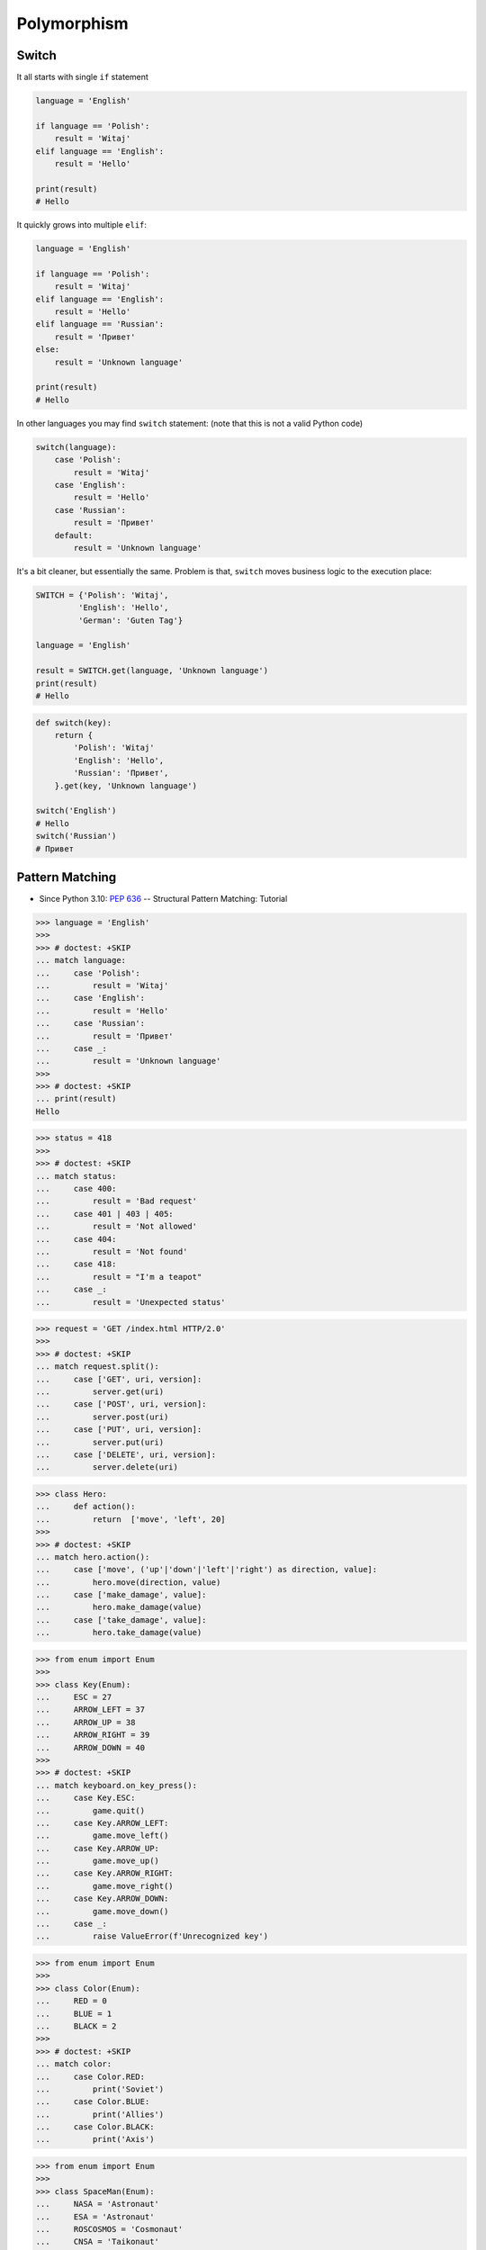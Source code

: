 Polymorphism
============


Switch
------
It all starts with single ``if`` statement

.. code-block:: python

    language = 'English'

    if language == 'Polish':
        result = 'Witaj'
    elif language == 'English':
        result = 'Hello'

    print(result)
    # Hello

It quickly grows into multiple ``elif``:

.. code-block:: python

    language = 'English'

    if language == 'Polish':
        result = 'Witaj'
    elif language == 'English':
        result = 'Hello'
    elif language == 'Russian':
        result = 'Привет'
    else:
        result = 'Unknown language'

    print(result)
    # Hello

In other languages you may find ``switch`` statement:
(note that this is not a valid Python code)

.. code-block:: python

    switch(language):
        case 'Polish':
            result = 'Witaj'
        case 'English':
            result = 'Hello'
        case 'Russian':
            result = 'Привет'
        default:
            result = 'Unknown language'

It's a bit cleaner, but essentially the same.
Problem is that, ``switch`` moves business logic to the execution place:

.. code-block:: python

    SWITCH = {'Polish': 'Witaj',
             'English': 'Hello',
             'German': 'Guten Tag'}

    language = 'English'

    result = SWITCH.get(language, 'Unknown language')
    print(result)
    # Hello

.. code-block:: python

    def switch(key):
        return {
            'Polish': 'Witaj'
            'English': 'Hello',
            'Russian': 'Привет',
        }.get(key, 'Unknown language')

    switch('English')
    # Hello
    switch('Russian')
    # Привет


Pattern Matching
----------------
* Since Python 3.10: :pep:`636` -- Structural Pattern Matching: Tutorial

>>> language = 'English'
>>>
>>> # doctest: +SKIP
... match language:
...     case 'Polish':
...         result = 'Witaj'
...     case 'English':
...         result = 'Hello'
...     case 'Russian':
...         result = 'Привет'
...     case _:
...         result = 'Unknown language'
>>>
>>> # doctest: +SKIP
... print(result)
Hello

>>> status = 418
>>>
>>> # doctest: +SKIP
... match status:
...     case 400:
...         result = 'Bad request'
...     case 401 | 403 | 405:
...         result = 'Not allowed'
...     case 404:
...         result = 'Not found'
...     case 418:
...         result = "I'm a teapot"
...     case _:
...         result = 'Unexpected status'

>>> request = 'GET /index.html HTTP/2.0'
>>>
>>> # doctest: +SKIP
... match request.split():
...     case ['GET', uri, version]:
...         server.get(uri)
...     case ['POST', uri, version]:
...         server.post(uri)
...     case ['PUT', uri, version]:
...         server.put(uri)
...     case ['DELETE', uri, version]:
...         server.delete(uri)

>>> class Hero:
...     def action():
...         return  ['move', 'left', 20]
>>>
>>> # doctest: +SKIP
... match hero.action():
...     case ['move', ('up'|'down'|'left'|'right') as direction, value]:
...         hero.move(direction, value)
...     case ['make_damage', value]:
...         hero.make_damage(value)
...     case ['take_damage', value]:
...         hero.take_damage(value)

>>> from enum import Enum
>>>
>>> class Key(Enum):
...     ESC = 27
...     ARROW_LEFT = 37
...     ARROW_UP = 38
...     ARROW_RIGHT = 39
...     ARROW_DOWN = 40
>>>
>>> # doctest: +SKIP
... match keyboard.on_key_press():
...     case Key.ESC:
...         game.quit()
...     case Key.ARROW_LEFT:
...         game.move_left()
...     case Key.ARROW_UP:
...         game.move_up()
...     case Key.ARROW_RIGHT:
...         game.move_right()
...     case Key.ARROW_DOWN:
...         game.move_down()
...     case _:
...         raise ValueError(f'Unrecognized key')

>>> from enum import Enum
>>>
>>> class Color(Enum):
...     RED = 0
...     BLUE = 1
...     BLACK = 2
>>>
>>> # doctest: +SKIP
... match color:
...     case Color.RED:
...         print('Soviet')
...     case Color.BLUE:
...         print('Allies')
...     case Color.BLACK:
...         print('Axis')

>>> from enum import Enum
>>>
>>> class SpaceMan(Enum):
...     NASA = 'Astronaut'
...     ESA = 'Astronaut'
...     ROSCOSMOS = 'Cosmonaut'
...     CNSA = 'Taikonaut'
...     ISRO = 'GaganYatri'
>>>
>>> # doctest: +SKIP
... match agency:
...     case SpaceMan.NASA:
...         print('USA')
...     case SpaceMan.ESA:
...         print('Europe')
...     case SpaceMan.ROSCOSMOS:
...         print('Russia')
...     case SpaceMan.CNSA:
...         print('China')
...     case SpaceMan.ISRO:
...         print('India')


Polymorphism
------------
.. code-block:: python

    from abc import ABCMeta, abstractmethod
    from dataclasses import dataclass


    @dataclass
    class Person(metaclass=ABCMeta):
        name: str

        @abstractmethod
        def say_hello(self):
            pass


    class Astronaut(Person):
        def say_hello(self):
            return f'Hello {self.name}'

    class Cosmonaut(Person):
        def say_hello(self):
            return f'Привет {self.name}'


    def hello(crew: list[Person]) -> None:
        for member in crew:
            print(member.say_hello())


    if __name__ == '__main__':
        crew = [Astronaut('Mark Watney'),
                Cosmonaut('Иван Иванович'),
                Astronaut('Melissa Lewis'),
                Cosmonaut('Jan Twardowski')]

        hello(crew)
    # Hello Mark Watney
    # Привет Иван Иванович
    # Hello Melissa Lewis
    # Привет Jan Twardowski

In Python, due to the duck typing and dynamic nature of the language, the Interface or abstract class is not needed to do polymorphism:

.. code-block:: python

    from dataclasses import dataclass


    @dataclass
    class Astronaut:
        name: str

        def say_hello(self):
            return f'Hello {self.name}'

    @dataclass
    class Cosmonaut:
        name: str

        def say_hello(self):
            return f'Привет {self.name}!'


    if __name__ == '__main__':
        crew = [Astronaut('Mark Watney'),
                Cosmonaut('Иван Иванович'),
                Astronaut('Melissa Lewis'),
                Cosmonaut('Jan Twardowski')]

        for member in crew:
            print(member.say_hello())
    # Hello Mark Watney
    # Привет Иван Иванович
    # Hello Melissa Lewis
    # Привет Jan Twardowski


Use Cases
---------
UIElement:

.. code-block:: python

    from abc import ABCMeta, abstractmethod


    class UIElement(metaclass=ABCMeta):
        @abstractmethod
        def draw(self):
            pass

    class Input(UIElement):
        def draw(self):
            print('Drawing input')

    class Button(UIElement):
        def draw(self):
            print('Drawing button')


    def draw(element: UIElement):
        element.draw()


    if __name__ == '__main__':
        draw(Textarea())
        draw(Button())


Factory:

.. code-block:: python

    DATA = [('Sepal length', 'Sepal width', 'Petal length', 'Petal width', 'Species'),
            (5.8, 2.7, 5.1, 1.9, 'virginica'),
            (5.1, 3.5, 1.4, 0.2, 'setosa'),
            (5.7, 2.8, 4.1, 1.3, 'versicolor'),
            (6.3, 2.9, 5.6, 1.8, 'virginica'),
            (6.4, 3.2, 4.5, 1.5, 'versicolor'),
            (4.7, 3.2, 1.3, 0.2, 'setosa')]


    class Iris:
        def __init__(self, sepal_length, sepal_width, petal_length, petal_width):
            self.sepal_length = sepal_length
            self.sepal_width = sepal_width
            self.petal_length = petal_length
            self.petal_width = petal_width

        def __repr__(self):
            name = self.__class__.__name__
            values = tuple(self.__dict__.values())
            return f'\n {name}{values}'


    class Setosa(Iris):
        pass

    class Virginica(Iris):
        pass

    class Versicolor(Iris):
        pass


    def factory(species: str):
        if species == 'setosa':
            return Setosa
        if species == 'virginica':
            return Virginica
        if species == 'versicolor':
            return Versicolor


    result = []

    for *features, species in DATA[1:]:
        iris = factory(species)
        i = iris(*features)
        result.append(i)

    print(result)
    # [Virginica(5.8, 2.7, 5.1, 1.9),
    #  Setosa(5.1, 3.5, 1.4, 0.2),
    #  Versicolor(5.7, 2.8, 4.1, 1.3),
    #  Virginica(6.3, 2.9, 5.6, 1.8),
    #  Versicolor(6.4, 3.2, 4.5, 1.5),
    #  Setosa(4.7, 3.2, 1.3, 0.2)]

Dynamic factory:

.. code-block:: python

    from dataclasses import dataclass

    DATA = [('Sepal length', 'Sepal width', 'Petal length', 'Petal width', 'Species'),
            (5.8, 2.7, 5.1, 1.9, 'virginica'),
            (5.1, 3.5, 1.4, 0.2, 'setosa'),
            (5.7, 2.8, 4.1, 1.3, 'versicolor'),
            (6.3, 2.9, 5.6, 1.8, 'virginica'),
            (6.4, 3.2, 4.5, 1.5, 'versicolor'),
            (4.7, 3.2, 1.3, 0.2, 'setosa')]


    @dataclass
    class Iris:
        sepal_length: float
        sepal_width: float
        petal_length: float
        petal_width: float

    class Setosa(Iris):
        pass

    class Virginica(Iris):
        pass

    class Versicolor(Iris):
        pass


    def factory(species: str):
        species = species.capitalize()
        classes = globals()
        return classes[species]


    result = [
        factory(species)(*features)
        for *features, species in DATA[1:]
    ]

    print(result)
    # [Virginica(sepal_length=5.8, sepal_width=2.7, petal_length=5.1, petal_width=1.9),
    #  Setosa(sepal_length=5.1, sepal_width=3.5, petal_length=1.4, petal_width=0.2),
    #  Versicolor(sepal_length=5.7, sepal_width=2.8, petal_length=4.1, petal_width=1.3),
    #  Virginica(sepal_length=6.3, sepal_width=2.9, petal_length=5.6, petal_width=1.8),
    #  Versicolor(sepal_length=6.4, sepal_width=3.2, petal_length=4.5, petal_width=1.5),
    #  Setosa(sepal_length=4.7, sepal_width=3.2, petal_length=1.3, petal_width=0.2)]


Assignments
-----------
.. todo:: Create assignments
